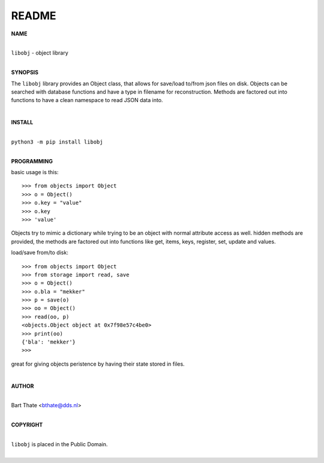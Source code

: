README
######

**NAME**

|
| ``libobj`` - object library
|

**SYNOPSIS**


The ``libobj`` library provides an Object class, that allows for save/load 
to/from json files on disk. Objects can be searched with database functions
and have a  type in filename for reconstruction. Methods are factored out
into functions to have a clean namespace to read JSON data into.

|

**INSTALL**

|
| ``python3 -m pip install libobj``
|

**PROGRAMMING**

basic usage is this::

 >>> from objects import Object
 >>> o = Object()
 >>> o.key = "value"
 >>> o.key
 >>> 'value'

Objects try to mimic a dictionary while trying to be an object with normal
attribute access as well. hidden methods are provided, the methods are
factored out into functions like get, items, keys, register, set, update
and values.

load/save from/to disk::

 >>> from objects import Object
 >>> from storage import read, save
 >>> o = Object()
 >>> o.bla = "mekker"
 >>> p = save(o)
 >>> oo = Object()
 >>> read(oo, p)
 <objects.Object object at 0x7f98e57c4be0>
 >>> print(oo)
 {'bla': 'mekker'}
 >>> 

great for giving objects peristence by having their state stored in files.

|

**AUTHOR**

|
| Bart Thate <bthate@dds.nl>
|

**COPYRIGHT**

|
| ``libobj`` is placed in the Public Domain.
|
